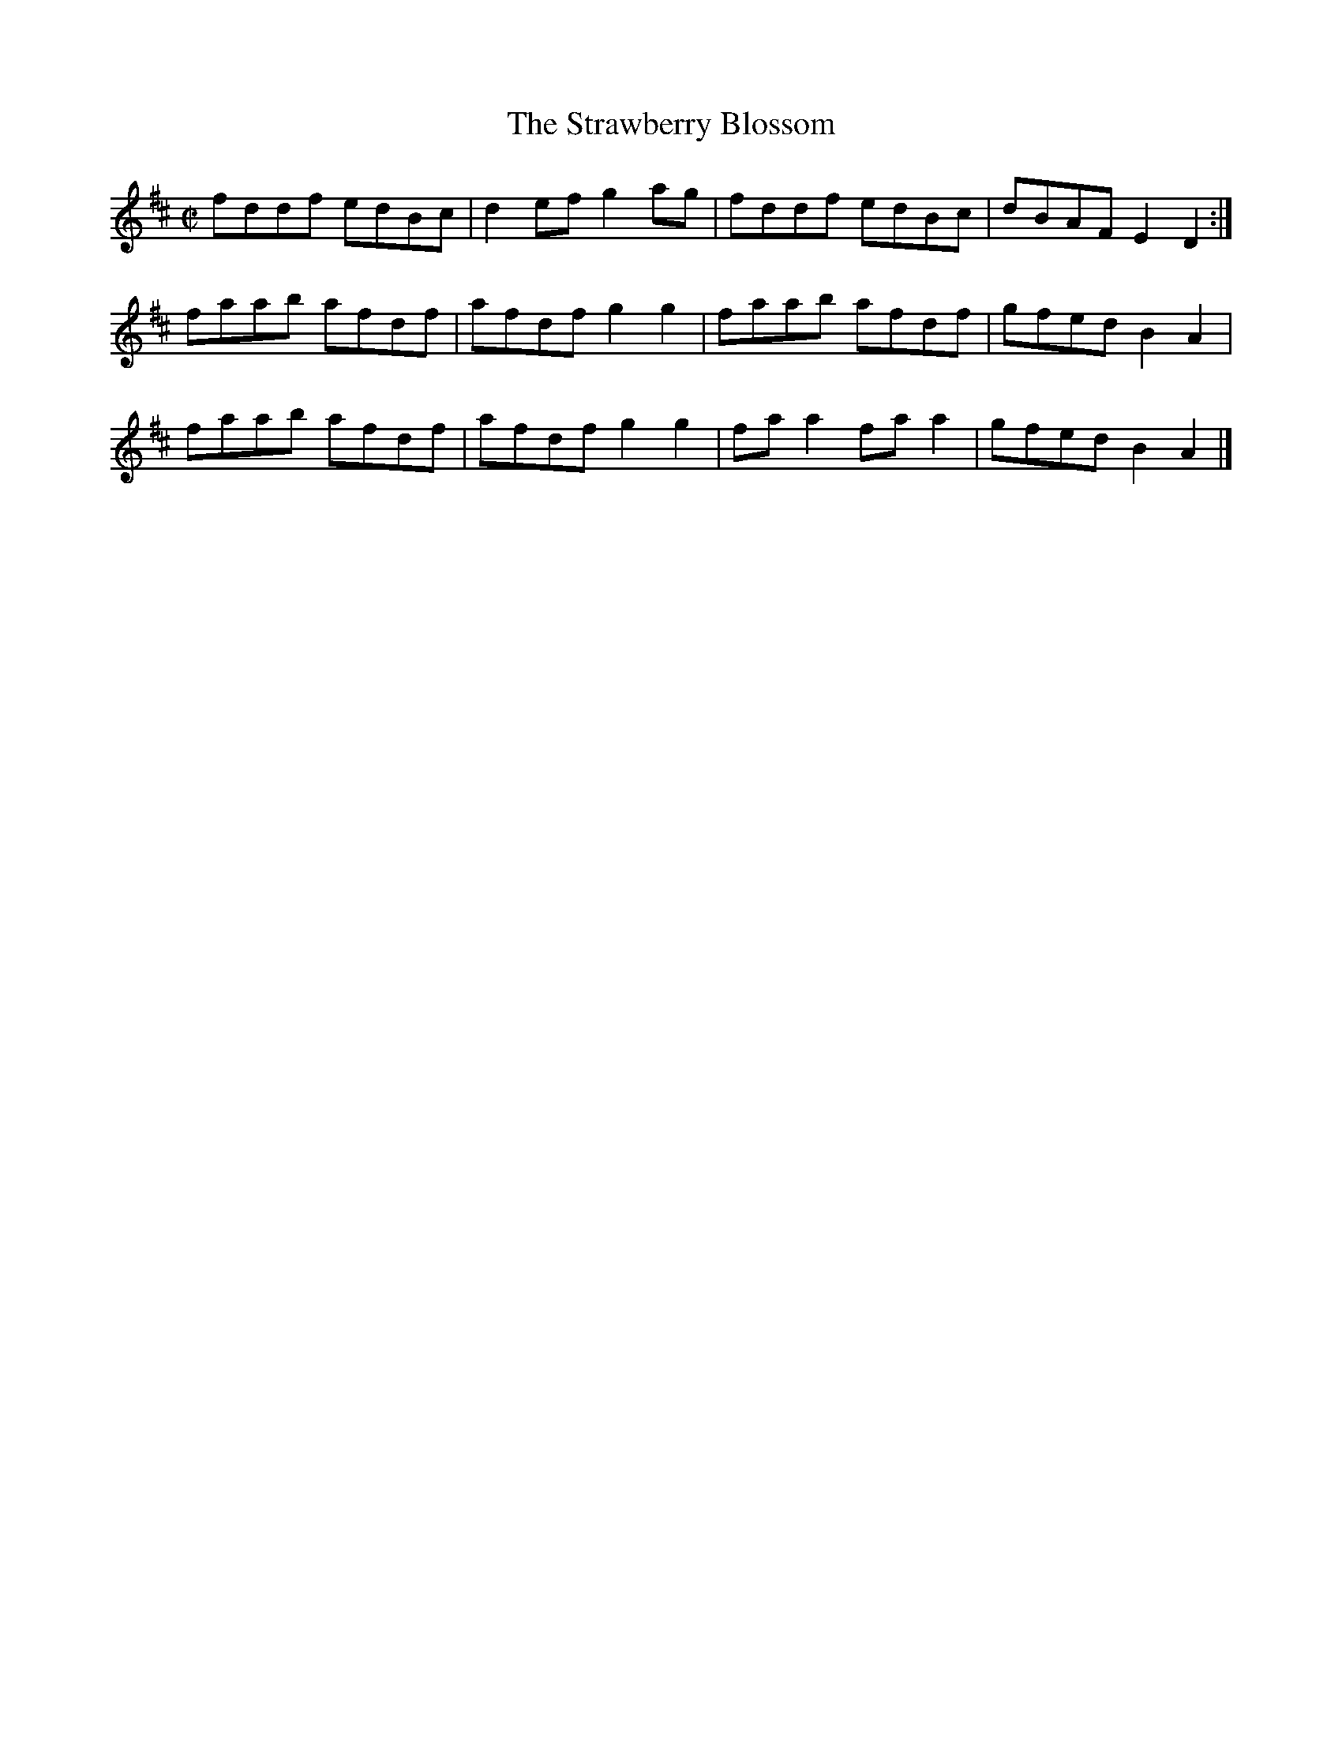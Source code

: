 X:1354
T:The Strawberry Blossom
R:Reel
N:1st Setting
N:Collected by Carey
B:O'Neill's 1354
M:C|
L:1/8
K:D
fddf edBc|d2efg2ag|fddf edBc|dBAFE2D2:|
faab afdf|afdfg2g2|faab afdf|gfedB2A2|
faab afdf|afdfg2g2|faa2faa2|gfedB2A2|]
